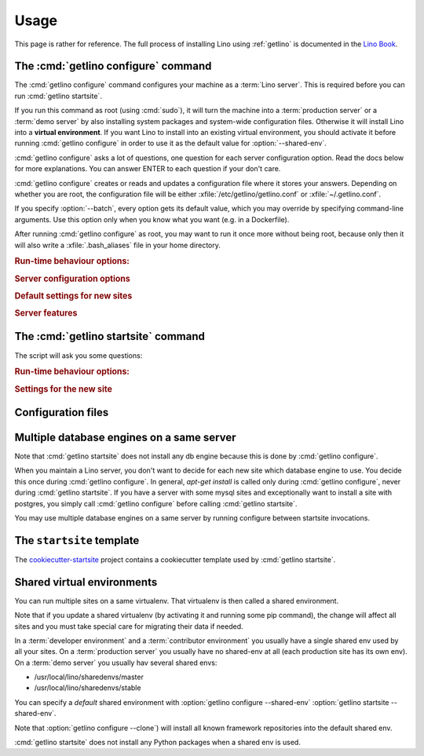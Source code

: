 .. _getlino.usage:

=====
Usage
=====

This page is rather for reference.
The full process of installing Lino using :ref:`getlino` is documented
in the `Lino Book <http://www.lino-framework.org/install/index.html>`__.

The :cmd:`getlino configure` command
====================================

.. command:: getlino configure

.. program:: getlino configure

The :cmd:`getlino configure` command configures your machine as a :term:`Lino
server`.  This is required before you can run :cmd:`getlino startsite`.

If you run this command as root (using :cmd:`sudo`), it will turn the machine
into a :term:`production server` or a :term:`demo server` by also installing
system packages and system-wide configuration files.  Otherwise it will install
Lino into a **virtual environment**. If you want Lino to install into an
existing virtual environment, you should activate it before running
:cmd:`getlino configure` in order to use it as the default value for
:option:`--shared-env`.

:cmd:`getlino configure` asks a lot of questions, one question for each server
configuration option. Read the docs below for more explanations. You can answer
ENTER to each question if your don't care.

:cmd:`getlino configure` creates or reads and updates a configuration file where
it stores your answers.  Depending on whether you are root, the configuration
file will be either :xfile:`/etc/getlino/getlino.conf` or
:xfile:`~/.getlino.conf`.

If you specify :option:`--batch`, every option gets its default value, which you
may override by specifying command-line arguments. Use this option only when you
know what you want (e.g. in a Dockerfile).

After running :cmd:`getlino configure` as root, you may want to run it once more
without being root, because only then it will also write a
:xfile:`.bash_aliases` file in your home directory.

.. rubric:: Run-time behaviour options:

.. option:: --batch

    Run in batch mode, i.e. without asking any questions.
    Assume yes to all questions.


.. rubric:: Server configuration options

.. option:: --shared-env

    Full path to your default virtualenv.
    Default value is taken from :envvar:`VIRTUAL_ENV` environment value.
    If this is empty, every new site  will get its own virgin environment.

.. option:: --repos-base

    Base directory for your shared repositories.  This is where getlino
    should clone repositories of packages to be used in editable mode
    ("development version") specified by :option:`getlino startsite --dev-repos`.

    If this is empty and a site requests a development version, this will
    be stored in a directory named :option:`--repos-link` below the virtualenv dir.

.. option:: --clone

    Clone all known repositories to your ``--repos-base`` and install them
    into your ``--shared-env``. Used when configuring a :term:`contributor
    environment` or a :term:`demo server`.

.. option:: --branch

    The git branch to use for :option:`--clone`.

.. option:: --devtools

    Whether to install development tools (used to build docs and run tests).

.. option:: --log-base

    The root directory for Lino's log files on this server.  Each new site
    will get its entry below that directory.

.. option:: --backups-base

    The root directory for backups on this server.  Each new site will get
    its entry below that directory.  Used e.g. by :xfile:`make_snapshot.sh`.

.. option:: --sites-base

    The root directory for sites on this server.

    New sites will get created below that directory (with another level
    named by :option:`--local-prefix`).

    This will be added to the :envvar:`PYTHONPATH` of every Lino process
    (namely in :xfile:`manage.py` and :xfile:`wsgi.py`).

    The :envvar:`PYTHONPATH` is needed because the :xfile:`settings.py` of
    a site says ``from lino_local.settings import *``, and the
    :xfile:`manage.py` sets :setting:`DJANGO_SETTINGS_MODULE` to
    ``'lino_local.mysite1.settings'``.

.. option:: --local-prefix

    Prefix for local server-wide importable packages.

.. option:: --env-link

    Relative directory or symbolic link to the virtualenv.

.. option:: --repos-link

    Relative directory or symbolic link to repositories.

.. option:: --server-domain

    Fully qualified domain name of this server.  Default is 'localhost'.

.. rubric:: Default settings for new sites

.. option:: --front-end

    Which front end (:attr:`default_ui <lino.core.Site.default_ui>`) to use
    on new sites.

.. option:: --languages

    Default value for :attr:`languages <lino.core.site.Site.languages>` of
    new sites.

.. option:: --linod

    Whether new sites should have a :xfile:`linod.sh` script which runs the
    :manage:`linod` command.

    When running as root, this will also add a :mod:`supervisor`
    configuration file which runs the :manage:`linod` command automatically.

.. option:: --db-engine

    Default value is 'mysql' when running as root or 'sqlite3' otherwise.

.. option:: --db-user

    A database username to use for all sites on this server.

    If this is set, you should also set :option:`--db-password`.

    Used during development and testing when you prefer to have a single
    database user for all databases. For security reasons these options
    should not be used on a production server.

.. option:: --db-password

    The password for the :option:`--db-user`.

.. option:: --db-port

    The port to use for connecting to the database server when
    :option:`--db-engine` is ``mysql`` or ``postgresql``.

.. rubric:: Server features

.. option:: --appy

    Whether this server provides LibreOffice service needed by sites which
    use :mod:`lino_xl.lib.appypod`.

.. option:: --webdav

    Whether new sites should have webdav.

.. option:: --https

    Whether this server provides secure http.

    This option will cause getlino to install certbot.

    When you use this option, you must have your domain name
    (:option:`--server-domain`) registered so that it points to the server.
    If your server has a dynamic IP address, you may use some dynamic DNS
    service like `FreedomBox
    <https://wiki.debian.org/FreedomBox/Manual/DynamicDNS>`__ or `dynu.com
    <https://www.dynu.com/DynamicDNS/IPUpdateClient/Linux>`__.


..
  --log-root TEXT                 Base directory for log files
  --usergroup TEXT                User group for files to be shared with the
                                  web server
  --supervisor-dir TEXT           Directory for supervisor config files
  --db-engine [postgresql|mysql|sqlite3]
                                  Default database engine for new sites.
  --db-port TEXT                  Default database port for new sites.
  --db-host TEXT                  Default database host name for new sites.
  --env-link TEXT                 link to virtualenv (relative to project dir)
  --repos-link TEXT               link to code repositories (relative to
                                  virtualenv)
  --appy / --no-appy              Whether this server provides appypod and
                                  LibreOffice
  --redis / --no-redis            Whether this server provides redis
  --devtools / --no-devtools      Whether this server provides developer tools
                                  (build docs and run tests)
  --server-domain TEXT            Domain name of this server
  --https / --no-https            Whether this server uses secure http
  --monit / --no-monit            Whether this server uses monit
  --admin-name TEXT               The full name of the server administrator
  --admin-email TEXT              The email address of the server
                                  administrator
  --time-zone TEXT                The TIME_ZONE to set on new sites
  --help                          Show this message and exit.





The :cmd:`getlino startsite` command
====================================

.. command:: getlino startsite

.. program:: getlino startsite

The script will ask you some questions:

.. rubric:: Run-time behaviour options:

.. option:: --batch

  Whether to run in batch mode, i.e. without asking any questions.  Assume
  yes to all questions. Don't use this on a machine that is already being
  used.

.. rubric:: Settings for the new site

.. option:: --dev-repos

    A space-separated list of repositories for which this site uses the
    development version (i.e. not the PyPI release).

    Usage example::

        $ getlino startsite avanti mysite --dev-repos "lino xl"

    Not that the sort order is important. The following would not work::

        $ getlino startsite avanti mysite --dev-repos "xl lino"

.. option:: --shared-env

    Full path to the shared virtualenv to use for this site.
    Default value is the value specified during :option:`getlino configure --shared-env`
    If this is empty, the new site will get its own virgin environment.


Configuration files
===================

.. xfile:: ~/.getlino.conf
.. xfile:: /etc/getlino/getlino.conf



Multiple database engines on a same server
==========================================

Note that :cmd:`getlino startsite` does not install any db engine because this
is done by :cmd:`getlino configure`.

When you maintain a Lino server, you don't want to decide for each new site
which database engine to use. You decide this once during :cmd:`getlino
configure`. In general, `apt-get install` is called only during :cmd:`getlino
configure`, never during :cmd:`getlino startsite`. If you have a server with
some mysql sites and exceptionally want to install a site with postgres, you
simply call :cmd:`getlino configure` before calling :cmd:`getlino startsite`.

You may use multiple database engines on a same server by running configure
between startsite invocations.

.. _ss:

The ``startsite`` template
==========================

The `cookiecutter-startsite
<https://github.com/lino-framework/cookiecutter-startsite>`__ project contains
a cookiecutter template used by :cmd:`getlino startsite`.


Shared virtual environments
===========================

You can run multiple sites on a same virtualenv.  That virtualenv is then called
a shared environment.

Note that if you update a shared virtualenv (by activating it and running some
pip command), the change will affect all sites and you must take special care
for migrating their data if needed.

In a :term:`developer environment` and a :term:`contributor environment` you
usually have a single shared env used by all your sites.  On a :term:`production
server` you usually have no shared-env at all (each production site has its own
env). On a :term:`demo server` you usually hav several shared envs:

- /usr/local/lino/sharedenvs/master
- /usr/local/lino/sharedenvs/stable

You can specify a *default* shared environment with
:option:`getlino configure --shared-env`
:option:`getlino startsite --shared-env`.

Note that :option:`getlino configure --clone`) will install all known framework
repositories into the default shared env.

:cmd:`getlino startsite` does not install any Python packages when a shared env
is used.

